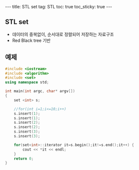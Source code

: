 #+HTML: ---
#+HTML: title: STL set
#+HTML: tag: STL
#+HTML: toc: true
#+HTML: toc_sticky: true
#+HTML: ---

** STL set 
- 데이터의 중복없이, 순서대로 정렬되어 저장하는 자료구조
- Red Black tree 기반

** 예제

#+BEGIN_SRC cpp
#include <iostream>
#include <algorithm>
#include <set>
using namespace std;

int main(int argc, char* argv[])
{
    set <int> s;

    //for(int i=1;i<=10;i++)
    s.insert(1);
    s.insert(1);
    s.insert(2);
    s.insert(2);
    s.insert(3);
    s.insert(3);

    for(set<int>::iterator it=s.begin();it!=s.end();it++) {
        cout << *it << endl;
    }
    return 0;
}
#+END_SRC



